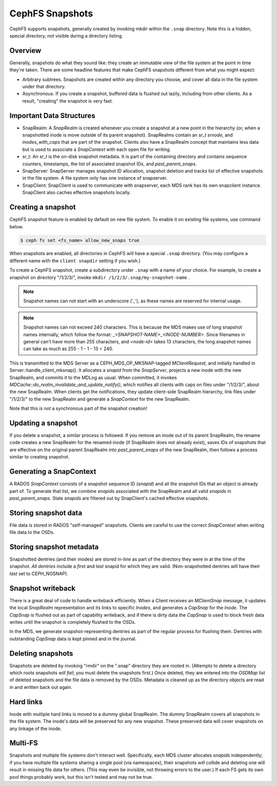 CephFS Snapshots
================

CephFS supports snapshots, generally created by invoking mkdir within the
``.snap`` directory. Note this is a hidden, special directory, not visible
during a directory listing.

Overview
-----------

Generally, snapshots do what they sound like: they create an immutable view
of the file system at the point in time they're taken. There are some headline
features that make CephFS snapshots different from what you might expect:

* Arbitrary subtrees. Snapshots are created within any directory you choose,
  and cover all data in the file system under that directory.
* Asynchronous. If you create a snapshot, buffered data is flushed out lazily,
  including from other clients. As a result, "creating" the snapshot is
  very fast.

Important Data Structures
-------------------------
* SnapRealm: A `SnapRealm` is created whenever you create a snapshot at a new
  point in the hierarchy (or, when a snapshotted inode is move outside of its
  parent snapshot). SnapRealms contain an `sr_t srnode`, and `inodes_with_caps`
  that are part of the snapshot. Clients also have a SnapRealm concept that
  maintains less data but is used to associate a `SnapContext` with each open
  file for writing.
* sr_t: An `sr_t` is the on-disk snapshot metadata. It is part of the containing
  directory and contains sequence counters, timestamps, the list of associated
  snapshot IDs, and `past_parent_snaps`.
* SnapServer: SnapServer manages snapshot ID allocation, snapshot deletion and
  tracks list of effective snapshots in the file system. A file system only has
  one instance of snapserver.
* SnapClient: SnapClient is used to communicate with snapserver, each MDS rank
  has its own snapclient instance. SnapClient also caches effective snapshots
  locally.

Creating a snapshot
-------------------
CephFS snapshot feature is enabled by default on new file system. To enable it
on existing file systems, use command below.

.. code::

       $ ceph fs set <fs_name> allow_new_snaps true

When snapshots are enabled, all directories in CephFS will have a special
``.snap`` directory. (You may configure a different name with the ``client
snapdir`` setting if you wish.)

To create a CephFS snapshot, create a subdirectory under
``.snap`` with a name of your choice. For example, to create a snapshot on
directory "/1/2/3/", invoke ``mkdir /1/2/3/.snap/my-snapshot-name`` .

.. note::
   Snapshot names can not start with an underscore ('_'), as these names are
   reserved for internal usage.

.. note::
   Snapshot names can not exceed 240 characters.  This is because the MDS makes
   use of long snapshot names internally, which follow the format:
   `_<SNAPSHOT-NAME>_<INODE-NUMBER>`.  Since filenames in general can't have
   more than 255 characters, and `<node-id>` takes 13 characters, the long
   snapshot names can take as much as 255 - 1 - 1 - 13 = 240.

This is transmitted to the MDS Server as a
CEPH_MDS_OP_MKSNAP-tagged `MClientRequest`, and initially handled in
Server::handle_client_mksnap(). It allocates a `snapid` from the `SnapServer`,
projects a new inode with the new SnapRealm, and commits it to the MDLog as
usual. When committed, it invokes
`MDCache::do_realm_invalidate_and_update_notify()`, which notifies all clients
with caps on files under "/1/2/3/", about the new SnapRealm. When clients get
the notifications, they update client-side SnapRealm hierarchy, link files
under "/1/2/3/" to the new SnapRealm and generate a `SnapContext` for the
new SnapRealm.

Note that this *is not* a synchronous part of the snapshot creation!

Updating a snapshot
-------------------
If you delete a snapshot, a similar process is followed. If you remove an inode
out of its parent SnapRealm, the rename code creates a new SnapRealm for the
renamed inode (if SnapRealm does not already exist), saves IDs of snapshots that
are effective on the original parent SnapRealm into `past_parent_snaps` of the
new SnapRealm, then follows a process similar to creating snapshot.

Generating a SnapContext
------------------------
A RADOS `SnapContext` consists of a snapshot sequence ID (`snapid`) and all
the snapshot IDs that an object is already part of. To generate that list, we
combine `snapids` associated with the SnapRealm and all valid `snapids` in
`past_parent_snaps`. Stale `snapids` are filtered out by SnapClient's cached
effective snapshots.

Storing snapshot data
---------------------
File data is stored in RADOS "self-managed" snapshots. Clients are careful to
use the correct `SnapContext` when writing file data to the OSDs.

Storing snapshot metadata
-------------------------
Snapshotted dentries (and their inodes) are stored in-line as part of the
directory they were in at the time of the snapshot. *All dentries* include a
`first` and `last` snapid for which they are valid. (Non-snapshotted dentries
will have their `last` set to CEPH_NOSNAP).

Snapshot writeback
------------------
There is a great deal of code to handle writeback efficiently. When a Client
receives an `MClientSnap` message, it updates the local `SnapRealm`
representation and its links to specific `Inodes`, and generates a `CapSnap`
for the `Inode`. The `CapSnap` is flushed out as part of capability writeback,
and if there is dirty data the `CapSnap` is used to block fresh data writes
until the snapshot is completely flushed to the OSDs.

In the MDS, we generate snapshot-representing dentries as part of the regular
process for flushing them. Dentries with outstanding `CapSnap` data is kept
pinned and in the journal.

Deleting snapshots
------------------
Snapshots are deleted by invoking "rmdir" on the ".snap" directory they are
rooted in. (Attempts to delete a directory which roots snapshots *will fail*;
you must delete the snapshots first.) Once deleted, they are entered into the
`OSDMap` list of deleted snapshots and the file data is removed by the OSDs.
Metadata is cleaned up as the directory objects are read in and written back
out again.

Hard links
----------
Inode with multiple hard links is moved to a dummy global SnapRealm. The
dummy SnapRealm covers all snapshots in the file system. The inode's data
will be preserved for any new snapshot. These preserved data will cover
snapshots on any linkage of the inode.

Multi-FS
---------
Snapshots and multiple file systems don't interact well. Specifically, each
MDS cluster allocates `snapids` independently; if you have multiple file systems
sharing a single pool (via namespaces), their snapshots *will* collide and
deleting one will result in missing file data for others. (This may even be
invisible, not throwing errors to the user.) If each FS gets its own
pool things probably work, but this isn't tested and may not be true.
